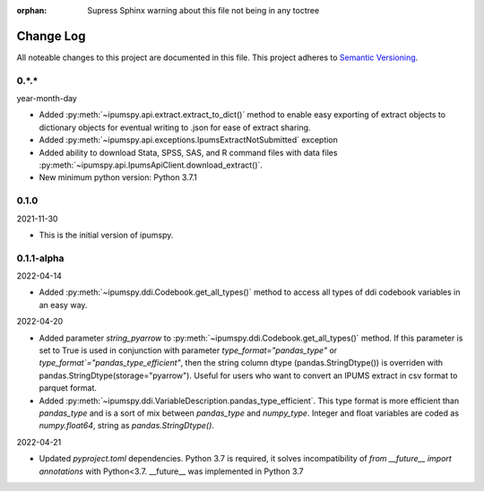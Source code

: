 :orphan: Supress Sphinx warning about this file not being in any toctree

.. ipumspy version history

Change Log
==========

All noteable changes to this project are documented in this file.
This project adheres to `Semantic Versioning`_.

.. _Semantic Versioning: http://semver.org/


0.*.*
-----
year-month-day

* Added :py:meth:`~ipumspy.api.extract.extract_to_dict()` method to enable easy exporting of extract objects to dictionary objects for eventual writing to .json for ease of extract sharing.
* Added :py:meth:`~ipumspy.api.exceptions.IpumsExtractNotSubmitted` exception
* Added ability to download Stata, SPSS, SAS, and R command files with data files :py:meth:`~ipumspy.api.IpumsApiClient.download_extract()`.
* New minimum python version: Python 3.7.1 

0.1.0
-----
2021-11-30

* This is the initial version of ipumspy.


0.1.1-alpha
----
2022-04-14

* Added :py:meth:`~ipumspy.ddi.Codebook.get_all_types()` method to access all types of ddi codebook variables in an easy way.

2022-04-20

* Added parameter `string_pyarrow` to :py:meth:`~ipumspy.ddi.Codebook.get_all_types()` method. If this parameter is set to True is used in conjunction
  with parameter `type_format="pandas_type"` or `type_format`="pandas_type_efficient"`, then the string column dtype (pandas.StringDtype()) is overriden with pandas.StringDtype(storage="pyarrow"). Useful for
  users who want to convert an IPUMS extract in csv format to parquet format.
* Added :py:meth:`~ipumspy.ddi.VariableDescription.pandas_type_efficient`. This type format is more efficient than `pandas_type`
  and is a sort of mix between `pandas_type` and `numpy_type`. Integer and float variables are coded as `numpy.float64`, string as `pandas.StringDtype()`.

2022-04-21

* Updated `pyproject.toml` dependencies. Python 3.7 is required, it solves incompatibility of `from __future__ import annotations`
  with Python<3.7. __future__ was implemented in Python 3.7
